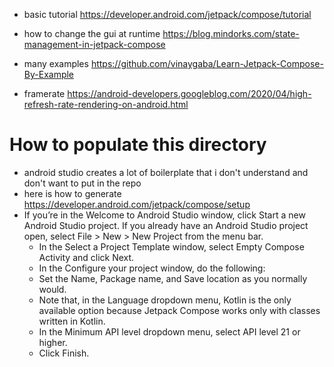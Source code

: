 - basic tutorial https://developer.android.com/jetpack/compose/tutorial

- how to change the gui at runtime https://blog.mindorks.com/state-management-in-jetpack-compose

- many examples https://github.com/vinaygaba/Learn-Jetpack-Compose-By-Example

- framerate https://android-developers.googleblog.com/2020/04/high-refresh-rate-rendering-on-android.html 

* How to populate this directory 

- android studio creates a lot of boilerplate that i don't understand and don't want to put in the repo
- here is how to generate https://developer.android.com/jetpack/compose/setup
- If you’re in the Welcome to Android Studio window, click Start a new Android Studio project. If you already have an Android Studio project open, select File > New > New Project from the menu bar.
  - In the Select a Project Template window, select Empty Compose Activity and click Next.
  - In the Configure your project window, do the following:
  - Set the Name, Package name, and Save location as you normally would.
  - Note that, in the Language dropdown menu, Kotlin is the only available option because Jetpack Compose works only with classes written in Kotlin.
  - In the Minimum API level dropdown menu, select API level 21 or higher.
  - Click Finish.
